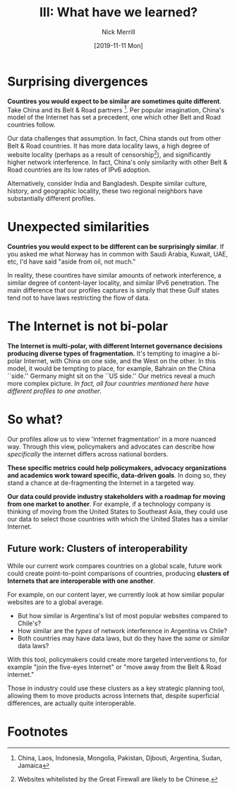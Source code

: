 #+Title: III: What have we learned?
#+author: Nick Merrill
#+date: [2019-11-11 Mon] 
#+options: toc:nil
#+HTML_HEAD: <link rel="stylesheet" type="text/css" href="style.css" />

* Surprising divergences



*Countires you would expect to be similar are sometimes quite different*. 
Take China and its Belt & Road partners [fn:2]. Per popular
imagination, China's model of the Internet has set a precedent, one which other
Belt and Road countries follow.

[[./figures/china-vs-belt-and-road.png]]

Our data challenges that assumption. In fact, China stands out from other Belt &
Road countries. It has more data locality laws, a high degree of website
locality (perhaps as a result of censorship[fn:4]), and significantly higher
network interference. In fact, China's only similarity with other Belt & Road
countries are its low rates of IPv6 adoption.

[[./figures/in-bd.png]]

Alternatively, consider India and Bangladesh. Despite similar culture, history,
and geographic locality, these two regional neighbors have substantially
different profiles.

* Unexpected similarities

[[./figures/no-vs-islamic.png]]

*Countries you would expect to be different can be surprisingly similar*. If you
asked me what Norway has in common with Saudi Arabia, Kuwait, UAE, etc, I'd have
said "aside from oil, not much."

In reality, these countires have similar amounts of network interference, a
similar degree of content-layer locality, and similar IPv6 penetration. The main
difference that our profiles captures is simply that these Gulf states tend not
to have laws restricting the flow of data.

* The Internet is not bi-polar


[[./figures/us-cn-bh-de.png]]


*The Internet is multi-polar, with different Internet governance decisions
producing diverse types of fragmentation.*
It's tempting to imagine a bi-polar Internet, with China on one side, and the
West on the other. In this model, it would be tempting to place, for example,
Bahrain on the China ``side.'' Germany might sit on the ``US side.'' Our metrics
reveal a much more complex picture. /In fact, all four countries mentioned here
have different profiles to one another/.

* So what?

Our profiles allow us to view 'internet fragmentation' in a more nuanced way.
Through this view, policymakers and advocates can describe how /specifically/
the internet differs across national borders.

*These specific metrics could help policymakers, advocacy organizations and
academics work toward specific, data-driven goals*. In doing so, they stand a
chance at de-fragmenting the Internet in a targeted way.

*Our data could provide industry stakeholders with a roadmap for moving from one
market to another*. For example, if a technology company is thinking of moving
from the United States to Southeast Asia, they could use our data to select
those countries with which the United States has a similar Internet.

** Future work: Clusters of interoperability
<<future-work>>

While our current work compares countries on a global scale,
future work could create point-to-point comparisons of countries,
producing *clusters of Internets
that are interoperable with one another*.

For example, on our content layer, we currently look at how similar popular
websites are to a global average. 
- But how similar is Argentina's list of most popular websites compared to Chile's? 
- How similar are the /types/ of network interference in Argentina vs Chile? 
- Both countries may have data laws, but do they have the /same/ or /similar/ data laws?


With this tool, policymakers could create more targeted interventions to, for
example "join the five-eyes Internet" or "move away from the Belt & Road
internet."

Those in industry could use these clusters as a key strategic planning tool,
allowing them to move products across Internets that, despite superficial
differences, are actually quite interoperable.

* Footnotes

[fn:4] Websites whitelisted by the Great Firewall are likely to be Chinese.

[fn:3] USA, UK, Canada, Australia, New Zealand

[fn:2] China, Laos, Indonesia, Mongolia, Pakistan, Djbouti, Argentina, Sudan, Jamaica

[fn:1] Saudi Arabia, UAE, Kuwait, Bahrain, Iran
